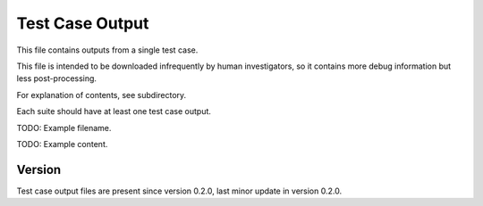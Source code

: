 ..
   Copyright (c) 2021 Cisco and/or its affiliates.
   Licensed under the Apache License, Version 2.0 (the "License");
   you may not use this file except in compliance with the License.
   You may obtain a copy of the License at:
..
       http://www.apache.org/licenses/LICENSE-2.0
..
   Unless required by applicable law or agreed to in writing, software
   distributed under the License is distributed on an "AS IS" BASIS,
   WITHOUT WARRANTIES OR CONDITIONS OF ANY KIND, either express or implied.
   See the License for the specific language governing permissions and
   limitations under the License.


Test Case Output
^^^^^^^^^^^

This file contains outputs from a single test case.

This file is intended to be downloaded infrequently by human investigators,
so it contains more debug information but less post-processing.

For explanation of contents, see subdirectory.

Each suite should have at least one test case output.

TODO: Example filename.

TODO: Example content.

Version
~~~~~~~

Test case output files are present since version 0.2.0,
last minor update in version 0.2.0.
